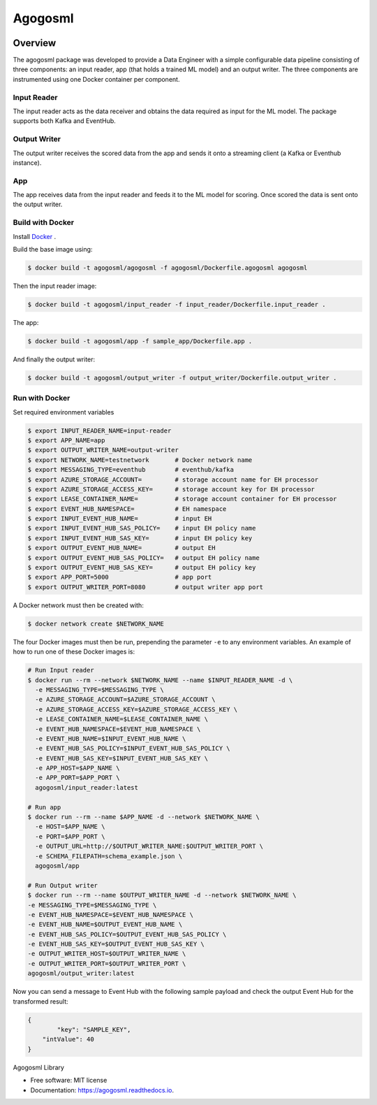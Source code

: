 ========
Agogosml
========

.. image:: https://img.shields.io/pypi/v/agogosml.svg
        :target: https://pypi.python.org/pypi/agogosml

.. image:: https://readthedocs.org/projects/agogosml/badge/?version=latest
        :target: https://agogosml.readthedocs.io/en/latest/?badge=latest
        :alt: Documentation Status


Overview
--------
The agogosml package was developed to provide a Data Engineer with a simple
configurable data pipeline consisting of three components: an input reader,
app (that holds a trained ML model) and an output writer. The three
components are instrumented using one Docker container per component.


Input Reader
________________
The input reader acts as the data receiver and obtains the data required as
input for the ML model. The package supports both Kafka and EventHub.


Output Writer
_____________
The output writer receives the scored data from the app and sends it onto
a streaming client (a Kafka or Eventhub instance).


App
_____________
The app receives data from the input reader and feeds it to the ML model
for scoring. Once scored the data is sent onto the output writer.


Build with Docker
_________________________

Install `Docker <https://docs.docker.com/install/>`_ .

Build the base image using:

.. code:: bash

    $ docker build -t agogosml/agogosml -f agogosml/Dockerfile.agogosml agogosml

Then the input reader image:

.. code:: bash

    $ docker build -t agogosml/input_reader -f input_reader/Dockerfile.input_reader .


The app:

.. code:: bash

    $ docker build -t agogosml/app -f sample_app/Dockerfile.app .

And finally the output writer:

.. code:: bash

    $ docker build -t agogosml/output_writer -f output_writer/Dockerfile.output_writer .



Run with Docker
_________________________

Set required environment variables

.. code:: bash

    $ export INPUT_READER_NAME=input-reader
    $ export APP_NAME=app
    $ export OUTPUT_WRITER_NAME=output-writer
    $ export NETWORK_NAME=testnetwork       # Docker network name
    $ export MESSAGING_TYPE=eventhub        # eventhub/kafka
    $ export AZURE_STORAGE_ACCOUNT=         # storage account name for EH processor
    $ export AZURE_STORAGE_ACCESS_KEY=      # storage account key for EH processor
    $ export LEASE_CONTAINER_NAME=          # storage account container for EH processor
    $ export EVENT_HUB_NAMESPACE=           # EH namespace
    $ export INPUT_EVENT_HUB_NAME=          # input EH
    $ export INPUT_EVENT_HUB_SAS_POLICY=    # input EH policy name
    $ export INPUT_EVENT_HUB_SAS_KEY=       # input EH policy key
    $ export OUTPUT_EVENT_HUB_NAME=         # output EH
    $ export OUTPUT_EVENT_HUB_SAS_POLICY=   # output EH policy name
    $ export OUTPUT_EVENT_HUB_SAS_KEY=      # output EH policy key
    $ export APP_PORT=5000                  # app port
    $ export OUTPUT_WRITER_PORT=8080        # output writer app port


A Docker network must then be created with:

.. code:: bash

    $ docker network create $NETWORK_NAME

The four Docker images must then be run, prepending the parameter ``-e`` to any
environment variables. An example of how to run one of these Docker images is:

.. code:: bash

    # Run Input reader
    $ docker run --rm --network $NETWORK_NAME --name $INPUT_READER_NAME -d \
      -e MESSAGING_TYPE=$MESSAGING_TYPE \
      -e AZURE_STORAGE_ACCOUNT=$AZURE_STORAGE_ACCOUNT \
      -e AZURE_STORAGE_ACCESS_KEY=$AZURE_STORAGE_ACCESS_KEY \
      -e LEASE_CONTAINER_NAME=$LEASE_CONTAINER_NAME \
      -e EVENT_HUB_NAMESPACE=$EVENT_HUB_NAMESPACE \
      -e EVENT_HUB_NAME=$INPUT_EVENT_HUB_NAME \
      -e EVENT_HUB_SAS_POLICY=$INPUT_EVENT_HUB_SAS_POLICY \
      -e EVENT_HUB_SAS_KEY=$INPUT_EVENT_HUB_SAS_KEY \
      -e APP_HOST=$APP_NAME \
      -e APP_PORT=$APP_PORT \
      agogosml/input_reader:latest

    # Run app
    $ docker run --rm --name $APP_NAME -d --network $NETWORK_NAME \
      -e HOST=$APP_NAME \
      -e PORT=$APP_PORT \
      -e OUTPUT_URL=http://$OUTPUT_WRITER_NAME:$OUTPUT_WRITER_PORT \
      -e SCHEMA_FILEPATH=schema_example.json \
      agogosml/app

    # Run Output writer
    $ docker run --rm --name $OUTPUT_WRITER_NAME -d --network $NETWORK_NAME \
    -e MESSAGING_TYPE=$MESSAGING_TYPE \
    -e EVENT_HUB_NAMESPACE=$EVENT_HUB_NAMESPACE \
    -e EVENT_HUB_NAME=$OUTPUT_EVENT_HUB_NAME \
    -e EVENT_HUB_SAS_POLICY=$OUTPUT_EVENT_HUB_SAS_POLICY \
    -e EVENT_HUB_SAS_KEY=$OUTPUT_EVENT_HUB_SAS_KEY \
    -e OUTPUT_WRITER_HOST=$OUTPUT_WRITER_NAME \
    -e OUTPUT_WRITER_PORT=$OUTPUT_WRITER_PORT \
    agogosml/output_writer:latest

Now you can send a message to Event Hub with the following sample payload and check the output Event Hub for the transformed result:

.. code:: bash

    {
	    "key": "SAMPLE_KEY",
        "intValue": 40
    }



Agogosml Library


* Free software: MIT license
* Documentation: https://agogosml.readthedocs.io.

